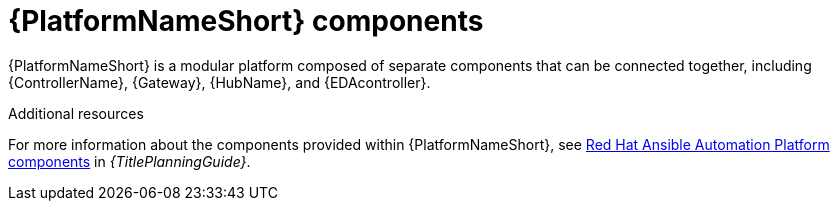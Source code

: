 // Module included in the following assemblies:
// downstream/assemblies/aap-hardening/assembly-intro-to-aap-hardening.adoc

[id="con-platform-components_{context}"]

= {PlatformNameShort} components

[role="_abstract"]

{PlatformNameShort} is a modular platform composed of separate components that can be connected together, including {ControllerName}, {Gateway}, {HubName}, and {EDAcontroller}.

[role="_additional-resources"]
.Additional resources
For more information about the components provided within {PlatformNameShort}, see link:{URLPlanningGuide}/ref-aap-components[Red Hat Ansible Automation Platform components] in _{TitlePlanningGuide}_.
